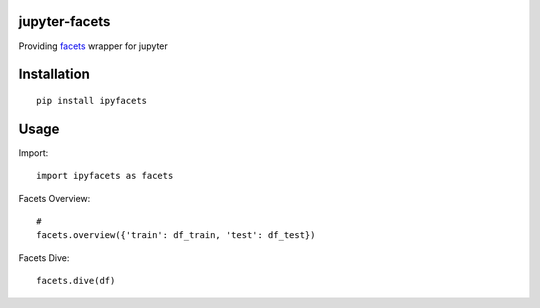 jupyter-facets
==============

Providing `facets <https://github.com/PAIR-code/facets>`_ wrapper for jupyter


Installation
============
::

   pip install ipyfacets

Usage
=====
Import::

    import ipyfacets as facets

Facets Overview::

    #
    facets.overview({'train': df_train, 'test': df_test})

Facets Dive::

    facets.dive(df)

